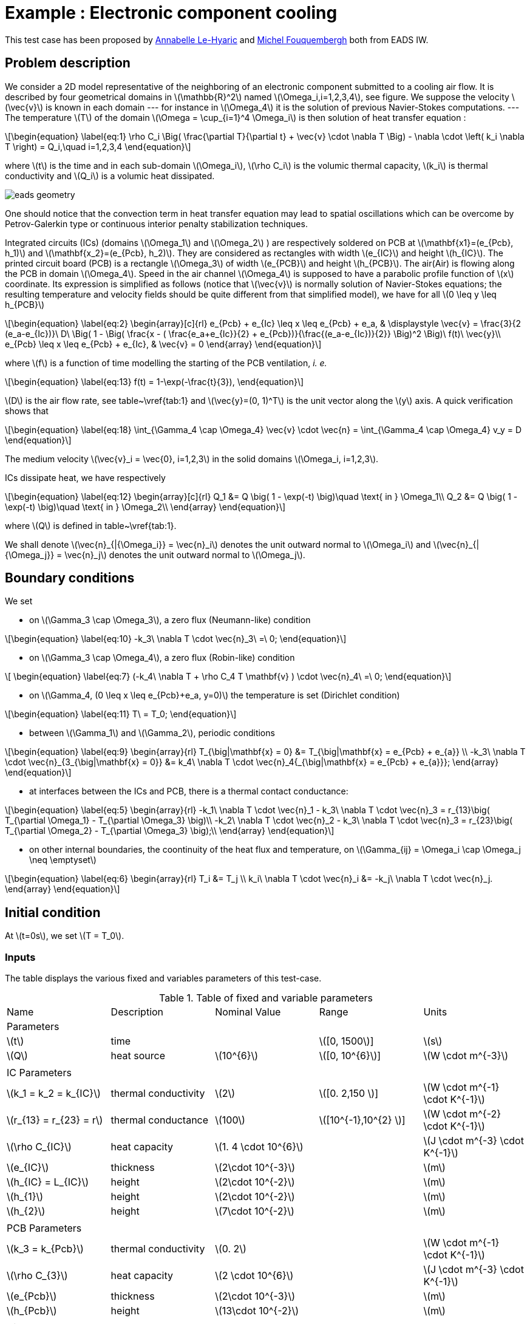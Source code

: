 :stem: latexmath

= Example : Electronic component cooling

This test case has been proposed by mailto:Anabelle.Le-Hyaric@eads.net[Annabelle Le-Hyaric] and
mailto:michel.fouquembergh@eads.net[Michel Fouquembergh] both from EADS IW.

== Problem description
////
\label{sec:geometry-description}
////

We consider a 2D model representative of the neighboring of an electronic component submitted to a
cooling air flow.  It is described by four geometrical domains in stem:[\mathbb{R}^2] named
stem:[\Omega_i,i=1,2,3,4], see figure. We suppose the velocity stem:[\vec{v}] is known
in each domain --- for instance in stem:[\Omega_4] it is the solution of previous Navier-Stokes
computations.  --- The temperature stem:[T] of the domain stem:[\Omega = \cup_{i=1}^4 \Omega_i] is
then solution of heat transfer equation :

[stem]
++++
\begin{equation}
  \label{eq:1}
  \rho C_i \Big( \frac{\partial T}{\partial t} + \vec{v} \cdot \nabla T \Big) 
      - \nabla \cdot \left( k_i \nabla T \right) = Q_i,\quad i=1,2,3,4
\end{equation}
++++

where stem:[t] is the time and in each sub-domain stem:[\Omega_i], stem:[\rho C_i] is
the volumic thermal capacity, stem:[k_i] is thermal conductivity and stem:[Q_i]
is a volumic heat dissipated.

image::opus/eads_geometry.png[]

One should notice that the convection term in heat transfer equation
may lead to spatial oscillations which can be overcome by
Petrov-Galerkin type or continuous interior penalty stabilization
techniques.

Integrated circuits (ICs) (domains stem:[\Omega_1] and stem:[\Omega_2] ) are respectively soldered
on PCB at stem:[\mathbf{x1}=(e_{Pcb}, h_1)] and stem:[\mathbf{x_2}=(e_{Pcb}, h_2)]. They are
considered as rectangles with width stem:[e_{IC}] and height stem:[h_{IC}]. The printed circuit
board (PCB) is a rectangle stem:[\Omega_3] of width stem:[e_{PCB}] and height stem:[h_{PCB}]. The
air(Air) is flowing along the PCB in domain stem:[\Omega_4]. Speed in the air channel
stem:[\Omega_4] is supposed to have a parabolic profile function of stem:[x] coordinate. Its
expression is simplified as follows (notice that stem:[\vec{v}] is normally solution of
Navier-Stokes equations; the resulting temperature and velocity fields should be quite different
from that simplified model), we have for all stem:[0 \leq y \leq h_{PCB}]

[stem]
++++
\begin{equation}
  \label{eq:2}
  \begin{array}[c]{rl}
    e_{Pcb} + e_{Ic} \leq x \leq e_{Pcb} + e_a, & \displaystyle \vec{v} = \frac{3}{2 (e_a-e_{Ic})}\ D\ \Big( 1 - \Big( \frac{x - ( \frac{e_a+e_{Ic}}{2} + e_{Pcb})}{\frac{(e_a-e_{Ic})}{2}} \Big)^2 \Big)\ f(t)\ \vec{y}\\
    e_{Pcb}  \leq x \leq e_{Pcb} + e_{Ic}, & \vec{v} = 0
  \end{array}
\end{equation}
++++

where stem:[f] is a function of time modelling the starting of the PCB ventilation, _i. e._

[stem]
++++
\begin{equation}
  \label{eq:13}
  f(t) = 1-\exp(-\frac{t}{3}),
\end{equation}
++++

stem:[D] is the air flow rate, see table~\vref{tab:1} and stem:[\vec{y}=(0, 1)^T] is the unit
vector along the stem:[y] axis. A quick verification shows that

[stem]
++++
\begin{equation}
  \label{eq:18}
  \int_{\Gamma_4 \cap \Omega_4} \vec{v} \cdot \vec{n} = \int_{\Gamma_4 \cap \Omega_4} v_y = D
\end{equation}
++++

The medium velocity stem:[\vec{v}_i = \vec{0}, i=1,2,3] in the solid domains
stem:[\Omega_i, i=1,2,3].

ICs dissipate heat, we have respectively

[stem]
++++
\begin{equation}
  \label{eq:12}
  \begin{array}[c]{rl}
    Q_1 &= Q \big( 1 - \exp(-t) \big)\quad \text{ in } \Omega_1\\
    Q_2 &= Q \big( 1 - \exp(-t) \big)\quad \text{ in } \Omega_2\\
  \end{array}
\end{equation}
++++

where stem:[Q] is defined in table~\vref{tab:1}.

We shall denote stem:[\vec{n}_{|{\Omega_i}} = \vec{n}_i] denotes the unit outward normal to
stem:[\Omega_i] and stem:[\vec{n}_{|{\Omega_j}} = \vec{n}_j] denotes the unit outward normal to
stem:[\Omega_j].

== Boundary conditions
////
\label{sec:boundary-conditions}
////

We set

 - on stem:[\Gamma_3 \cap \Omega_3], a zero flux (Neumann-like) condition

[stem]
++++
\begin{equation}
  \label{eq:10}
  -k_3\ \nabla T \cdot \vec{n}_3\ =\ 0;
\end{equation}
++++

  - on stem:[\Gamma_3 \cap \Omega_4], a zero flux (Robin-like) condition

[stem]
++++
  \begin{equation}
    \label{eq:7}
    (-k_4\ \nabla T + \rho C_4 T  \mathbf{v} ) \cdot \vec{n}_4\ =\ 0;
  \end{equation}
++++

  - on stem:[\Gamma_4, (0 \leq x \leq e_{Pcb}+e_a, y=0)] the temperature is set (Dirichlet condition)

[stem]
++++
\begin{equation}
  \label{eq:11}
  T\ = T_0;
\end{equation}
++++

  - between stem:[\Gamma_1] and stem:[\Gamma_2], periodic conditions

[stem]
++++
\begin{equation}
  \label{eq:9}
  \begin{array}{rl}
  T_{\big|\mathbf{x} = 0} &= T_{\big|\mathbf{x} = e_{Pcb} + e_{a}} \\
  -k_3\ \nabla T \cdot \vec{n}_{3_{\big|\mathbf{x} = 0}} &= k_4\ \nabla T \cdot \vec{n}_4{_{\big|\mathbf{x} = e_{Pcb} + e_{a}}};
\end{array}
\end{equation}
++++

  - at interfaces between the ICs and PCB, there is a thermal contact conductance:

[stem]
++++
\begin{equation}
\label{eq:5}
\begin{array}{rl}
  -k_1\ \nabla T \cdot \vec{n}_1 - k_3\ \nabla T \cdot \vec{n}_3 = r_{13}\big( T_{\partial \Omega_1} - T_{\partial \Omega_3} \big)\\
  -k_2\ \nabla T \cdot \vec{n}_2 - k_3\ \nabla T \cdot \vec{n}_3 = r_{23}\big( T_{\partial \Omega_2} - T_{\partial \Omega_3} \big);\\
\end{array}
\end{equation}
++++

  - on other internal boundaries, the coontinuity of the heat flux and temperature, on
    stem:[\Gamma_{ij} = \Omega_i \cap \Omega_j \neq \emptyset]

[stem]
++++
\begin{equation}
\label{eq:6}
\begin{array}{rl}
  T_i &= T_j \\
  k_i\ \nabla T \cdot \vec{n}_i &= -k_j\ \nabla T \cdot \vec{n}_j.
\end{array}
\end{equation}
++++


== Initial condition
////
\label{sec:initial-condition}
////

At stem:[t=0s], we set stem:[T = T_0].

=== Inputs
////
\label{sec:9999s}
////

The table displays the various fixed and variables parameters of this test-case.

.Table of fixed and variable parameters
[width="100%"]
|=======================================================================
| Name     | Description | Nominal Value | Range              | Units
2+^| Parameters        3+|
| stem:[t] | time        |               | stem:[[0, 1500]]   | stem:[s]
| stem:[Q] | heat source | stem:[10^{6}] | stem:[[0, 10^{6}]] | stem:[W \cdot m^{-3}]
5+|
2+^| IC Parameters     3+| 
| stem:[k_1 = k_2 =  k_{IC}] | thermal conductivity | stem:[2] | stem:[[0. 2,150 ]] | stem:[W \cdot m^{-1} \cdot K^{-1}]
| stem:[r_{13} = r_{23} = r] | thermal conductance | stem:[100] | stem:[[10^{-1},10^{2} ]] | stem:[W \cdot m^{-2} \cdot K^{-1}]
| stem:[\rho C_{IC}] | heat capacity | stem:[1. 4 \cdot 10^{6}]| |stem:[J \cdot m^{-3} \cdot K^{-1}]
| stem:[e_{IC}] | thickness |  stem:[2\cdot 10^{-3}] | |stem:[m]
| stem:[h_{IC} = L_{IC}] | height | stem:[2\cdot 10^{-2}] | |stem:[m]
| stem:[h_{1}] | height | stem:[2\cdot 10^{-2}] | |stem:[m]
| stem:[h_{2}] | height | stem:[7\cdot 10^{-2}] | |stem:[m]
5+|
2+^| PCB Parameters 3+|
| stem:[k_3 =  k_{Pcb}] | thermal conductivity | stem:[0. 2] | | stem:[W \cdot m^{-1} \cdot K^{-1}]
| stem:[\rho C_{3}] | heat capacity | stem:[2 \cdot 10^{6}]| |stem:[J \cdot m^{-3} \cdot K^{-1}]
| stem:[e_{Pcb}] | thickness |  stem:[2\cdot 10^{-3}] | |stem:[m]
| stem:[h_{Pcb}] | height | stem:[13\cdot 10^{-2}] | |stem:[m]
5+|
2+^| Air Parameters 3+|
| stem:[T_0]        | Inflow temperature   | stem:[300]             | | stem:[K] 
| stem:[D]          | Inflow rate          | stem:[7\cdot 10^{-3}]  | stem:[[5 \cdot 10^{-4} ,10^{-2}]] | stem:[m^2 \cdot s^{-1}]
| stem:[k_4 ]       | thermal conductivity | stem:[3 \cdot 10^{-2}] | | stem:[W \cdot m^{-1} \cdot K^{-1}]
| stem:[\rho C_{4}] | heat capacity        | stem:[1100]|           | stem:[J \cdot m^{-3} \cdot K^{-1}]
| stem:[e_{a}]      | thickness            |  stem:[4\cdot 10^{-3}] | stem:[[2. 5 \cdot 10^{-3} , 5 \cdot 10^{-2}]] | stem:[m]
|=======================================================================

=== Outputs
////
\label{sec:outputs}
////

The outputs are _(i)_ the mean temperature stem:[s_1(\mu)] of the hottest IC

[stem]
++++
\begin{equation}
  \label{eq:3}
  s_1(\mu) = \frac{1}{e_{IC} h_{IC}} \int_{\Omega_2} T
\end{equation}
++++

and _(ii)_ mean temperature stem:[s_2(\mu)] of the air at the outlet

[stem]
++++
  \begin{equation}
    \label{eq:4}
    s_2(\mu) = \frac{1}{e_{a}} \int_{\Omega_4 \cap \Gamma_3 } T
  \end{equation}
++++

both depends on the solution of \eqref{eq:1} and are dependent on the parameter set stem:[\mu].

We need to monitor stem:[s_1(\mu)] and stem:[s_2(\mu)] because stem:[s_1(\mu)] is the hottest part
of the model and the IC can't have a temperature above stem:[340K]. stem:[s_2(\mu)] is the outlet
of the air and in an industrial system we can have others components behind this outlet. So the
temperature of the air doesn't have to be high to not interfere the proper functioning of these.

= Testcases

We have some results from an other simulation software for this problem with methods, but we use
them for an exemple purpose because Feel++ toolboxes do not handle yet the periodic conditions and
the discontinuities in the toolboxes. 

== Test 1-a

This test is the base of all of the other tests, we bold the changes in the next tests. Only these
parameters varies in these tests :

- The flow rate of the system.
- The characteristic length of the mesh.  
- The triangle family used.
- The temporal scheme (Backward Differentiation Formula or none).
- The stabilisation method (Galerkine Least Square or none).

The test 2 is not implemented because it is the only one that require the discontinuities on the
ICs.

[width="50%",cols="<2,>3"]
|==================================================================================
| Flow rate               | stem:[7 \cdot 10^{-3}]
| Characteristic length   | stem:[5 \cdot 10^{-4}]
| Triangle family         | P1
| Temporal scheme         | BDF 1, stem:[\Delta t = 1s]
| Stabilisation           | GLS
|==================================================================================

== Test 1-b

[width="50%",cols="<2,>3"]
|==================================================================================
| Flow rate               | stem:[7 \cdot 10^{-3}]
| *Characteristic length* | stem:[1 \cdot 10^{-3}]
| Triangle family         | P1
| Temporal scheme         | BDF 1, stem:[\Delta t = 1s]
| Stabilisation           | GLS
|==================================================================================

== Test 1-c

[width="50%",cols="<2,>3"]
|==================================================================================
| Flow rate               | stem:[7 \cdot 10^{-3}]
| *Characteristic length* | stem:[2 \cdot 10^{-4}]
| Triangle family         | P1
| Temporal scheme         | BDF 1, stem:[\Delta t = 1s]
| Stabilisation           | GLS
|==================================================================================

== Test 1-d

[width="50%",cols="<2,>3"]
|==================================================================================
| Flow rate               | stem:[7 \cdot 10^{-3}]
| *Characteristic length* | stem:[1 \cdot 10^{-4}]
| Triangle family         | P1
| Temporal scheme         | BDF 1, stem:[\Delta t = 1s]
| Stabilisation           | GLS
|==================================================================================

== Test 1-e

[width="50%",cols="<2,>3"]
|==================================================================================
| Flow rate               | stem:[7 \cdot 10^{-3}]
| Characteristic length   | stem:[5 \cdot 10^{-4}]
| *Triangle family*       | P2
| Temporal scheme         | BDF 1, stem:[\Delta t = 1s]
| Stabilisation           | GLS
|==================================================================================

== Test 1-f

[width="50%",cols="<2,>3"]
|==================================================================================
| Flow rate               | stem:[7 \cdot 10^{-3}]
| Characteristic length   | stem:[5 \cdot 10^{-4}]
| Triangle family         | P1
| *Temporal scheme*       | BDF 2, stem:[\Delta t = 1s]
| Stabilisation           | GLS
|==================================================================================

== Test 1-g

[width="50%",cols="<2,>3"]
|==================================================================================
| Flow rate               | stem:[7 \cdot 10^{-3}]
| Characteristic length   | stem:[5 \cdot 10^{-4}]
| Triangle family         | P1
| *Temporal scheme*       | Stationary problem
| Stabilisation           | GLS
|==================================================================================

== Test 3

[width="50%",cols="<2,>3"]
|==================================================================================
| *Flow rate*             | stem:[1 \cdot 10^{-3}]
| Characteristic length   | stem:[5 \cdot 10^{-4}]
| Triangle family         | P1
| Temporal scheme         | BDF 1, stem:[\Delta t = 1s]
| Stabilisation           | GLS
|==================================================================================

== Test 3

[width="50%",cols="<2,>3"]
|==================================================================================
| *Flow rate*             | stem:[1 \cdot 10^{-3}]
| Characteristic length   | stem:[5 \cdot 10^{-4}]
| Triangle family         | P1
| Temporal scheme         | BDF 1, stem:[\Delta t = 1s]
| *Stabilisation*         | None
|==================================================================================

